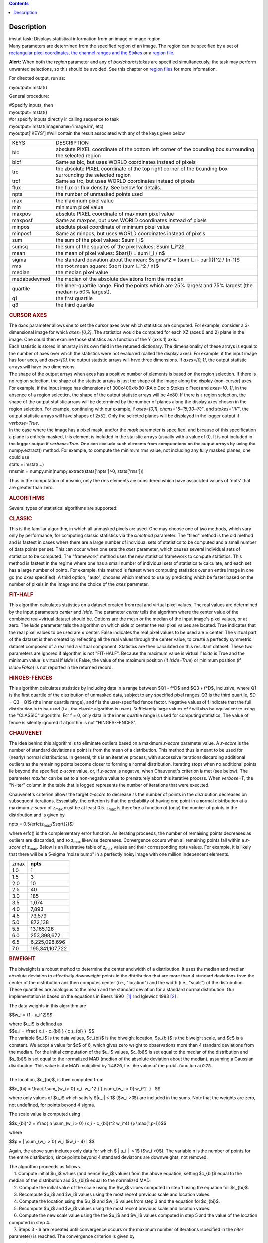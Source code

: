 .. contents::
   :depth: 3
..

.. container::
   :name: viewlet-above-content-title

Description
===========

.. container::
   :name: viewlet-below-content-title

.. container:: documentDescription description

   imstat task: Displays statistical information from an image or image
   region

.. container:: section
   :name: viewlet-above-content-body

.. container:: section
   :name: content-core

   .. container::
      :name: parent-fieldname-text

      Many parameters are determined from the specified region of an
      image. The region can be specified by a set of `rectangular pixel
      coordinates, the channel ranges and the
      Stokes <https://casa.nrao.edu/casadocs-devel/stable/imaging/image-analysis/image-selection-parameters>`__ or
      a `region
      file <https://casa.nrao.edu/casadocs-devel/stable/imaging/image-analysis/region-files>`__.

      .. container:: alert-box

         **Alert:** When both the *region* parameter and any of
         *box*/*chans*/*stokes* are specified simultaneously, the task
         may perform unwanted selections, so this should be avoided. See
         this chapter on `region
         files <https://casa.nrao.edu/casadocs-devel/stable/imaging/image-analysis/region-files>`__
         for more information.

      For directed output, run as:

      .. container:: casa-input-box

         myoutput=imstat()

      General procedure:

      .. container:: casa-input-box

         | #Specify inputs, then
         | myoutput=imstat()
         | #or specify inputs directly in calling sequence to task
         | myoutput=imstat(imagename='image.im', etc)
         | myoutput['KEYS'] #will contain the result associated with any
           of the keys given below

      +-----------------------------------+-----------------------------------+
      | KEYS                              | DESCRIPTION                       |
      +-----------------------------------+-----------------------------------+
      | blc                               | absolute PIXEL coordinate of the  |
      |                                   | bottom left corner of the         |
      |                                   | bounding box surrounding the      |
      |                                   | selected region                   |
      +-----------------------------------+-----------------------------------+
      | blcf                              | Same as blc, but uses WORLD       |
      |                                   | coordinates instead of pixels     |
      +-----------------------------------+-----------------------------------+
      | trc                               | the absolute PIXEL coordinate of  |
      |                                   | the top right corner of the       |
      |                                   | bounding box surrounding the      |
      |                                   | selected region                   |
      +-----------------------------------+-----------------------------------+
      | trcf                              | Same as trc, but uses WORLD       |
      |                                   | coordinates instead of pixels     |
      +-----------------------------------+-----------------------------------+
      | flux                              | the flux or flux density. See     |
      |                                   | below for details.                |
      +-----------------------------------+-----------------------------------+
      | npts                              | the number of unmasked points     |
      |                                   | used                              |
      +-----------------------------------+-----------------------------------+
      | max                               | the maximum pixel value           |
      +-----------------------------------+-----------------------------------+
      | min                               | minimum pixel value               |
      +-----------------------------------+-----------------------------------+
      | maxpos                            | absolute PIXEL coordinate of      |
      |                                   | maximum pixel value               |
      +-----------------------------------+-----------------------------------+
      | maxposf                           | Same as maxpos, but uses WORLD    |
      |                                   | coordinates instead of pixels     |
      +-----------------------------------+-----------------------------------+
      | minpos                            | absolute pixel coordinate of      |
      |                                   | minimum pixel value               |
      +-----------------------------------+-----------------------------------+
      | minposf                           | Same as minpos, but uses WORLD    |
      |                                   | coordinates instead of pixels     |
      +-----------------------------------+-----------------------------------+
      | sum                               | the sum of the pixel values:      |
      |                                   | $\sum I_i$                        |
      +-----------------------------------+-----------------------------------+
      | sumsq                             | the sum of the squares of the     |
      |                                   | pixel values: $\sum I_i^2$        |
      +-----------------------------------+-----------------------------------+
      | mean                              | the mean of pixel values:         |
      |                                   | $\bar{I} = \sum I_i / n$          |
      +-----------------------------------+-----------------------------------+
      | sigma                             | the standard deviation about the  |
      |                                   | mean:                             |
      |                                   | $\sigma^2                         |
      |                                   | = (\sum I_i - \bar{I})^2 / (n-1)$ |
      +-----------------------------------+-----------------------------------+
      | rms                               | the root mean square:             |
      |                                   | $\sqrt {\sum I_i^2 / n}$          |
      +-----------------------------------+-----------------------------------+
      | median                            | the median pixel value            |
      +-----------------------------------+-----------------------------------+
      | medabsdevmed                      | the median of the absolute        |
      |                                   | deviations from the median        |
      +-----------------------------------+-----------------------------------+
      | quartile                          | the inner-quartile range. Find    |
      |                                   | the points which are 25% largest  |
      |                                   | and 75% largest (the median is    |
      |                                   | 50% largest).                     |
      +-----------------------------------+-----------------------------------+
      | q1                                | the first quartile                |
      +-----------------------------------+-----------------------------------+
      | q3                                | the third quartile                |
      +-----------------------------------+-----------------------------------+

       

      .. rubric:: CURSOR AXES
         :name: cursor-axes

      | The *axes* parameter allows one to set the cursor axes over
        which statistics are computed. For example, consider a
        3-dimensional image for which *axes=[0,2]*. The statistics would
        be computed for each XZ (axes 0 and 2) plane in the image. One
        could then examine those statistics as a function of the Y (axis
        1) axis.
      | Each statistic is stored in an array in its own field in the
        returned dictionary. The dimensionality of these arrays is equal
        to the number of axes over which the statistics were not
        evaluated (called the display axes). For example, if the input
        image has four axes, and *axes=[0]*, the output statistic arrays
        will have three dimensions. If *axes=[0, 1]*, the output
        statistic arrays will have two dimensions.
      | The shape of the output arrays when axes has a positive number
        of elements is based on the region selection. If there is no
        region selection, the shape of the statistic arrays is just the
        shape of the image along the display (non-cursor) axes. For
        example, if the input image has dimensions of 300x400x4x80 (RA x
        Dec x Stokes x Freq) and *axes=[0, 1]*, in the absence of a
        region selection, the shape of the output statistic arrays will
        be 4x80. If there is a region selection, the shape of the output
        statistic arrays will be determined by the number of planes
        along the display axes chosen in the region selection. For
        example, continuing with our example, if *axes=[0,1]*,
        *chans="5~15;30~70"*, and *stokes="IV"*, the output statistic
        arrays will have shapes of 2x52. Only the selected planes will
        be displayed in the logger output if *verbose=True*.
      | In the case where the image has a pixel mask, and/or the *mask*
        parameter is specified, and because of this specification a
        plane is entirely masked, this element is included in the
        statistic arrays (usually with a value of 0). It is not included
        in the logger output if *verbose=True*. One can exclude such
        elements from computations on the output arrays by using the
        numpy.extract() method. For example, to compute the minimum rms
        value, not including any fully masked planes, one could use

      .. container:: casa-input-box

         | stats = imstat(...)
         | rmsmin = numpy.min(numpy.extract(stats['npts']>0,
           stats['rms']))

      Thus in the computation of rmsmin, only the rms elements are
      considered which have associated values of 'npts' that are greater
      than zero.

       

      .. rubric:: ALGORITHMS
         :name: algorithms

      Several types of statistical algorithms are supported:

      .. rubric:: CLASSIC
         :name: classic

      This is the familiar algorithm, in which all unmasked pixels are
      used. One may choose one of two methods, which vary only by
      performance, for computing classic statistics via the *clmethod*
      parameter. The "tiled" method is the old method and is fastest in
      cases where there are a large number of individual sets of
      statistics to be computed and a small number of data points per
      set. This can occur when one sets the *axes* parameter, which
      causes several individual sets of statistics to be computed. The
      "framework" method uses the new statistics framework to compute
      statistics. This method is fastest in the regime where one has a
      small number of individual sets of statistics to calculate, and
      each set has a large number of points. For example, this method is
      fastest when computing statistics over an entire image in one go
      (no *axes* specified). A third option, "auto", chooses which
      method to use by predicting which be faster based on the number of
      pixels in the image and the choice of the *axes* parameter.

      .. rubric:: FIT-HALF
         :name: fit-half

      This algorithm calculates statistics on a dataset created from
      real and virtual pixel values. The real values are determined by
      the input parameters *center* and *lside*. The parameter *center*
      tells the algorithm where the center value of the combined
      real+virtual dataset should be. Options are the mean or the median
      of the input image's pixel values, or at zero. The *lside*
      parameter tells the algorithm on which side of center the real
      pixel values are located. True indicates that the real pixel
      values to be used are ≤ center. False indicates the real pixel
      values to be used are ≥ center. The virtual part of the dataset is
      then created by reflecting all the real values through the center
      value, to create a perfectly symmetric dataset composed of a real
      and a virtual component. Statistics are then calculated on this
      resultant dataset. These two parameters are ignored if algorithm
      is not "FIT-HALF". Because the maximum value is virtual if *lside*
      is True and the minimum value is virtual if *lside* is False, the
      value of the maximum position (if *lside=True*) or minimum
      position (if *lside=False*) is not reported in the returned
      record.

      .. rubric:: HINGES-FENCES
         :name: hinges-fences

      This algorithm calculates statistics by including data in a range
      between $Q1 - f*D$ and $Q3 + f*D$, inclusive, where Q1 is the
      first quartile of the distribution of unmasked data, subject to
      any specified pixel ranges, Q3 is the third quartile, $D = Q3 -
      Q1$ (the inner quartile range), and f is the user-specified fence
      factor. Negative values of f indicate that the full distribution
      is to be used (i.e., the classic algorithm is used). Sufficiently
      large values of f will also be equivalent to using the "CLASSIC"
      algorithm. For f = 0, only data in the inner quartile range is
      used for computing statistics. The value of fence is silently
      ignored if algorithm is not "HINGES-FENCES".

      .. rubric:: CHAUVENET
         :name: chauvenet

      The idea behind this algorithm is to eliminate outliers based on a
      maximum *z-score* parameter value. A *z-score* is the number of
      standard deviations a point is from the mean of a distribution.
      This method thus is meant to be used for (nearly) normal
      distributions. In general, this is an iterative process, with
      successive iterations discarding additional outliers as the
      remaining points become closer to forming a normal distribution.
      Iterating stops when no additional points lie beyond the specified
      *z-score* value, or, if *z-score* is negative, when Chauvenet's
      criterion is met (see below). The parameter *maxiter* can be set
      to a non-negative value to prematurely abort this iterative
      process. When *verbose=T*, the "N-iter" column in the table that
      is logged represents the number of iterations that were executed.

      Chauvenet's criterion allows the target *z-score* to decrease as
      the number of points in the distribution decreases on subsequent
      iterations. Essentially, the criterion is that the probability of
      having one point in a normal distribution at a maximum *z-score*
      of z\ :sub:`max` must be at least 0.5. z\ :sub:`max` is therefore
      a function of (only) the number of points in the distribution and
      is given by

      npts = 0.5/erfc(z\ :sub:`max`/$\sqrt{2}$)

      where erfc() is the complementary error function. As iterating
      proceeds, the number of remaining points decreases as outliers are
      discarded, and so z\ :sub:`max` likewise decreases. Convergence
      occurs when all remaining points fall within a *z-score* of
      z\ :sub:`max`. Below is an illustrative table of z\ :sub:`max`
      values and their corresponding npts values. For example, it is
      likely that there will be a 5-sigma "noise bump" in a perfectly
      noisy image with one million independent elements.

      ====== ===============
      z\ max **npts**
      1.0    1
      1.5    3
      2.0    10
      2.5    40
      3.0    185
      3.5    1,074
      4.0    7,893
      4.5    73,579
      5.0    872,138
      5.5    13,165,126
      6.0    253,398,672
      6.5    6,225,098,696
      7.0    195,341,107,722
      ====== ===============

      .. rubric:: BIWEIGHT
         :name: biweight

      The biweight is a robust method to determine the center and width
      of a distribution. It uses the median and median absolute
      deviation to effectively downweight points in the distribution
      that are more than 4 standard deviations from the center of the
      distribution and then computes center (i.e., "location") and the
      width (i.e., "scale") of the distribution. These quantities are
      analogous to the mean and the standard deviation for a standard
      normal distribution. Our implementation is based on the equations
      in Beers 1990  `[1] <#cit>`__ and Iglewicz 1983 `[2] <#cit>`__ .

      The data weights in this algorithm are

      $$w_i = (1 - u_i^2)$$

      | where $u_i$ is defined as
      | $$u_i = \\frac{ x_i - c_{bi} } { c s_{bi} }  $$    

      | The variable $x_i$ is the data values, $c_{bi}$ is the biweight
        location, $s_{bi}$ is the biweight scale, and $c$ is a constant.
        We adopt a value for $c$ of 6, which gives zero weight to
        observations more than 4 standard deviations from the median.
        For the initial computation of the $u_i$ values, $c_{bi}$ is set
        equal to the median of the distribution and $s_{bi}$ is set
        equal to the normalized MAD (median of the absolute deviation
        about the median), assuming a Gaussian distribution. This value
        is the MAD multiplied by 1.4826, i.e., the value of the probit
        function at 0.75.
      |      
      | The location, $c_{bi}$, is then computed from

      $$c_{bi} = \\frac{ \\sum_{w_i > 0} x_i  w_i^2 } { \\sum_{w_i > 0}
      w_i^2  }   $$

      where only values of $u_i$ which satisfy $|u_i\| < 1$ ($w_i >0$)
      are included in the sums. Note that the weights are zero, not
      undefined, for points beyond 4 sigma.

      The scale value is computed using

      $$s_{bi}^2 = \\frac{ n \\sum_{w_i > 0} (x_i - c_{bi})^2 w_i^4} {p
      \\max(1,p-1)}$$

      where

      $$p = \| \\sum_{w_i > 0} w_i (5w_i - 4) \| $$

      Again, the above sum includes only data for which $ \| u_i \|  <
      1$ ($w_i >0$). The variable n is the number of points for the
      entire distribution, since points beyond 4 standard deviations are
      downweights, not removed.

      | The algorithm proceeds as follows.
      |     1. Compute initial $u_i$ values (and hence $w_i$ values)
        from the above equation, setting $c_{bi}$ equal to the median of
        the distribution and $s_{bi}$ equal to the normalized MAD.
      |     2. Compute the initial value of the scale using the $w_i$
        values computed in step 1 using the equation for $s_{bi}$.
      |     3. Recompute $u_i$ and $w_i$ values using the most recent
        previous scale and location values.
      |     4. Compute the location using the $u_i$ and $w_i$ values
        from step 3 and the equation for $c_{bi}$.
      |     5. Recompute $u_i$ and $w_i$ values using the most recent
        previous scale and location values.
      |     6. Compute the new scale value using the the $u_i$ and $w_i$
        values computed in step 5 and the value of the location computed
        in step 4.
      |     7. Steps 3 - 6 are repeated until convergence occurs or the
        maximum number of iterations (specified in the *niter*
        parameter) is reached. The convergence criterion is given by

               $$\| (s_{bi} - s_{bi,prev})/s_{bi,prev} \| < 0.03 
      \\sqrt{ \\frac{0.5}{n - 1}}$$

             where $s_{bi,prev}$ is the value of the scale computed in
      the previous iteration.

      In the special case where *niter* is specified to be negative, the
      scale and location will be computed directly with no iteration.

      |     1. Compute $u_i$ and $w_i$ values using the median for the
        location and the normalized MAD as the scale.
      |     2. Compute the location and scale (which can be carried out
        simultaneously) using the $u_i$ and $w_i$ values computed in
        step 1. The value of the location used in the scale computation
        is just the median.

      The only keys present in the returned dictionary are 'mean'
      (location), 'sigma' (scale), 'npts', 'min', and 'max' to maximize
      speed. The last three represent the values using the entire
      distribution. Note that the biweight algorithm does not support
      computation of quantile-like values (median, medabsdevmed, q1, q3,
      and iqr), so setting *robust=True* will cause a warning message to
      be logged regarding that, and the computation will proceed. If you
      want to compute these quantities in addition those values
      calculated here, re-run **imstat** with selecting another
      algorithm.

       

      .. rubric:: NOTES ON FLUX DENSITIES AND FLUXES
         :name: notes-on-flux-densities-and-fluxes

      .. container:: info-box

         | Explanation of terminology:
         | The terms "intensity" or "brightness" refer to quantities
           with a unit such as Jy/beam or Kelvin (K).
         | The term "flux density" refers to quantities with a unit such
           as Janskys (Jy). This is dimensionally equivalent to
           W/m**2/Hz.
         | The term "flux" refers to a flux density integrated over the
           spectral or velocity axis, such as Jy*km/s or Jy*Hz. These
           are dimensionally equivalent to W/m**2.

      Fluxes and flux densities are not computed if any of the following
      conditions is met:

      #. The image does not have a direction coordinate
      #. The image does not have a intensity-like brightness unit.
         Examples of such units are Jy/beam (in which case the image
         must also have a beam) and Kelvin (K)
      #. There are no direction axes in the cursor axes that are used
      #. If the (specified region of the) image has a non-degenerate
         spectral axis, and the image has a tabular spectral axis (axis
         with varying increments) `[a] <#fn>`__
      #. Any axis that is not a direction nor a spectral axis that is
         included in the cursor axes is not degenerate within in
         specified region

      In cases where none of the above conditions is met, the flux
      density(ies) (intensities integrated over direction planes) will
      be computed if any of the following conditions is met:

      #. The image has no spectral coordinate
      #. The cursor axes do not include the spectral axis
      #. The spectral axis in the chosen region is degenerate

      In the case where there is a non-degenerate spectral axis that is
      included in the cursor axes, the flux (flux density integrated
      over spectral planes) will be computed. In this case, the spectral
      portion of the flux unit will be the velocity unit of the spectral
      coordinate if it has one (e.g., if the brightness unit is Jy/beam
      and the velocity unit is km/s, the flux will have units of Jy
      km/s). If not, the spectral portion of the flux unit will be the
      frequency unit of the spectral axis (e.g., if the brightness unit
      is K and the frequency unit is Hz, the resulting flux unit will be
      K arcsec\ :sup:`2` Hz).

      In both cases of flux density or flux being computed, the
      resulting numerical value is assigned to the "flux" key in the
      output dictionary.

      If the image has units of Jy/beam, the flux density is just the
      mean intensity multiplied by the number of beam areas included in
      the region. The beam area is defined as the volume of the
      elliptical Gaussian defined by the synthesized beam, divided by
      the maximum of that function, which is equivalent to

      $\frac {π}{4 ln(2)} \* FWHM_{major} \* FWHM_{minor} $

      where ln() is the natural logarithm and $FWHM_{major}$ and
      $FWHM_{minor}$ are the major and minor full width at half maximum
      (FWHM) axes of the beam, respectively.

       

      .. rubric:: Task-specific Parameters Summary
         :name: task-specific-parameters-summary

      .. rubric:: *axes*
         :name: axes

      Cursor axes over which to evaluate statistics.

      .. rubric:: *listit*
         :name: listit

      Print stats and bounding box to logger?

      .. rubric:: *verbose*
         :name: verbose

      Print additional, possibly useful, messages to logger?

      .. rubric:: *logfile*
         :name: logfile

      Name of file to write fit results.

      .. rubric:: *append*
         :name: append

      If logfile exists, append to it if True or overwrite it if False.

      .. rubric:: *algorithm*
         :name: algorithm

      Algorithm to use. Supported values are "biweight", "chauvenet",
      "classic", "fit-half", and "hinges-fences". Minimum match is
      supported.

      .. rubric:: *fence*
         :name: fence

      Fence value for hinges-fences. A negative value means use the
      entire data set (ie default to the "classic" algorithm). Ignored
      if algorithm is not "hinges-fences".

      .. rubric:: *center*
         :name: center

      Center to use for fit-half. Valid choices are "mean", "median",
      and "zero". Ignored if algorithm is not "fit-half".

      .. rubric:: *lside*
         :name: lside

      For fit-half, use values <= center for real data if True? If
      False, use values >= center as real data. Ignored if algorithm is
      not "fit-half".

      .. rubric:: *zscore*
         :name: zscore

      For chauvenet, this is the target maximum number of standard
      deviations data may have to be included. If negative, use 
      Chauvenet's criterion. Ignored if algorithm is not "chauvenet".

      .. rubric:: *maxiter*
         :name: maxiter

      For chauvenet, this is the maximum number of iterations to
      attempt. Iterating will stop when either this limit is reached, or
      the zscore criterion is met. If negative, iterate until the zscore
      criterion is met. Ignored if algorithm is not "chauvenet".

      .. rubric:: *clmethod*
         :name: clmethod

      Method to use for calculating classical statistics. Supported
      methods are "auto", "tiled", and "framework". Ignored if algorithm
      is not "classic".

      .. rubric:: *niter*
         :name: niter

      For biweight, this is the maximum number of iterations to attempt.
      Iterating will stop when either this limit is reached, or the
      convergence criterion is met. If negative, do a fast, simple
      computation (see description). Ignored if the algorithm is not
      "biweight".

       

       

      +-----------------+---------------------------------------------------+
      | Citation Number | 1                                                 |
      +-----------------+---------------------------------------------------+
      | Citation Text   | Beers, T., Flynn, K., and Gebhardt, K. 1990. AJ,  |
      |                 | 100, 1, 32.                                       |
      +-----------------+---------------------------------------------------+

      +-----------------+---------------------------------------------------+
      | Citation Number | 2                                                 |
      +-----------------+---------------------------------------------------+
      | Citation Text   | Iglewicz, Boris. 1983. “Robust Scale Estimators   |
      |                 | and Confidence Intervals for Location” in         |
      |                 | Understanding Robust and Exploratory Data         |
      |                 | Analysis, eds. Hoaglin, David; Mosteller,         |
      |                 | Frederick; and Tukey, John W., John Wiley and     |
      |                 | Sons, Inc.                                        |
      +-----------------+---------------------------------------------------+

      =============== =============================
      Footnote Number a
      Footnote Text   May be removed in the future.
      =============== =============================

.. container:: section
   :name: viewlet-below-content-body
